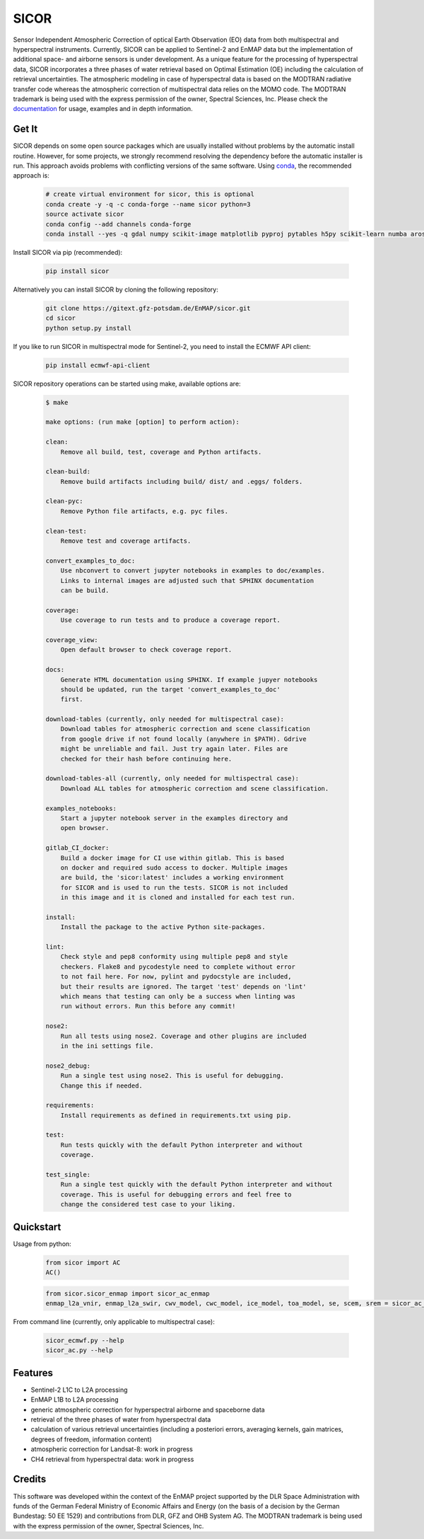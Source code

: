 =====
SICOR
=====
.. image:: https://enmap.gitext-pages.gfz-potsdam.de/sicor/doc/_images/sicor_logo_lr.png
   :width: 300px
   :alt: SICOR Logo

Sensor Independent Atmospheric Correction of optical Earth Observation (EO) data from both multispectral and
hyperspectral instruments. Currently, SICOR can be applied to Sentinel-2 and EnMAP data but the implementation of
additional space- and airborne sensors is under development. As a unique feature for the processing of hyperspectral
data, SICOR incorporates a three phases of water retrieval based on Optimal Estimation (OE) including the calculation of
retrieval uncertainties. The atmospheric modeling in case of hyperspectral data is based on the MODTRAN radiative
transfer code whereas the atmospheric correction of multispectral data relies on the MOMO code. The MODTRAN trademark is
being used with the express permission of the owner, Spectral Sciences, Inc. Please check the documentation_ for usage,
examples and in depth information.

Get It
------


SICOR depends on some open source packages which are usually installed without problems by the automatic install
routine. However, for some projects, we strongly recommend resolving the dependency before the automatic installer
is run. This approach avoids problems with conflicting versions of the same software.
Using conda_, the recommended approach is:

 .. code-block:: bash

    # create virtual environment for sicor, this is optional
    conda create -y -q -c conda-forge --name sicor python=3
    source activate sicor
    conda config --add channels conda-forge
    conda install --yes -q gdal numpy scikit-image matplotlib pyproj pytables h5py scikit-learn numba arosics

Install SICOR via pip (recommended):

  .. code-block:: bash

    pip install sicor

Alternatively you can install SICOR by cloning the following repository:

 .. code-block:: bash

    git clone https://gitext.gfz-potsdam.de/EnMAP/sicor.git
    cd sicor
    python setup.py install

If you like to run SICOR in multispectral mode for Sentinel-2, you need to install the ECMWF API client:

 .. code-block:: bash

    pip install ecmwf-api-client


SICOR repository operations can be started using make, available options are:

 .. code-block:: console

    $ make

    make options: (run make [option] to perform action):

    clean:
        Remove all build, test, coverage and Python artifacts.

    clean-build:
        Remove build artifacts including build/ dist/ and .eggs/ folders.

    clean-pyc:
        Remove Python file artifacts, e.g. pyc files.

    clean-test:
        Remove test and coverage artifacts.

    convert_examples_to_doc:
        Use nbconvert to convert jupyter notebooks in examples to doc/examples.
        Links to internal images are adjusted such that SPHINX documentation
        can be build.

    coverage:
        Use coverage to run tests and to produce a coverage report.

    coverage_view:
        Open default browser to check coverage report.

    docs:
        Generate HTML documentation using SPHINX. If example jupyer notebooks
        should be updated, run the target 'convert_examples_to_doc'
        first.

    download-tables (currently, only needed for multispectral case):
        Download tables for atmospheric correction and scene classification
        from google drive if not found locally (anywhere in $PATH). Gdrive
        might be unreliable and fail. Just try again later. Files are
        checked for their hash before continuing here.

    download-tables-all (currently, only needed for multispectral case):
        Download ALL tables for atmospheric correction and scene classification.

    examples_notebooks:
        Start a jupyter notebook server in the examples directory and
        open browser.

    gitlab_CI_docker:
        Build a docker image for CI use within gitlab. This is based
        on docker and required sudo access to docker. Multiple images
        are build, the 'sicor:latest' includes a working environment
        for SICOR and is used to run the tests. SICOR is not included
        in this image and it is cloned and installed for each test run.

    install:
        Install the package to the active Python site-packages.

    lint:
        Check style and pep8 conformity using multiple pep8 and style
        checkers. Flake8 and pycodestyle need to complete without error
        to not fail here. For now, pylint and pydocstyle are included,
        but their results are ignored. The target 'test' depends on 'lint'
        which means that testing can only be a success when linting was
        run without errors. Run this before any commit!

    nose2:
        Run all tests using nose2. Coverage and other plugins are included
        in the ini settings file.

    nose2_debug:
        Run a single test using nose2. This is useful for debugging.
        Change this if needed.

    requirements:
        Install requirements as defined in requirements.txt using pip.

    test:
        Run tests quickly with the default Python interpreter and without
        coverage.

    test_single:
        Run a single test quickly with the default Python interpreter and without
        coverage. This is useful for debugging errors and feel free to
        change the considered test case to your liking.



Quickstart
----------
Usage from python:

 .. code-block:: python

    from sicor import AC
    AC()

 .. code-block:: python

    from sicor.sicor_enmap import sicor_ac_enmap
    enmap_l2a_vnir, enmap_l2a_swir, cwv_model, cwc_model, ice_model, toa_model, se, scem, srem = sicor_ac_enmap(data_l1b, options, logger)

From command line (currently, only applicable to multispectral case):

 .. code-block:: console

    sicor_ecmwf.py --help
    sicor_ac.py --help

Features
--------

* Sentinel-2 L1C to L2A processing
* EnMAP L1B to L2A processing
* generic atmospheric correction for hyperspectral airborne and spaceborne data
* retrieval of the three phases of water from hyperspectral data
* calculation of various retrieval uncertainties
  (including a posteriori errors, averaging kernels, gain matrices, degrees of freedom, information content)
* atmospheric correction for Landsat-8: work in progress
* CH4 retrieval from hyperspectral data: work in progress


.. _coverage: https://enmap.gitext-pages.gfz-potsdam.de/sicor/coverage/
.. _test_report: https://enmap.gitext-pages.gfz-potsdam.de/sicor/coverage/report.html
.. _documentation: https://enmap.gitext-pages.gfz-potsdam.de/sicor/doc/
.. _conda: https://conda.io/docs/
.. _git-lfs: https://git-lfs.github.com/

Credits
--------

This software was developed within the context of the EnMAP project supported by the DLR Space Administration with
funds of the German Federal Ministry of Economic Affairs and Energy (on the basis of a decision by the German
Bundestag: 50 EE 1529) and contributions from DLR, GFZ and OHB System AG. The MODTRAN trademark is being used with the
express permission of the owner, Spectral Sciences, Inc.
